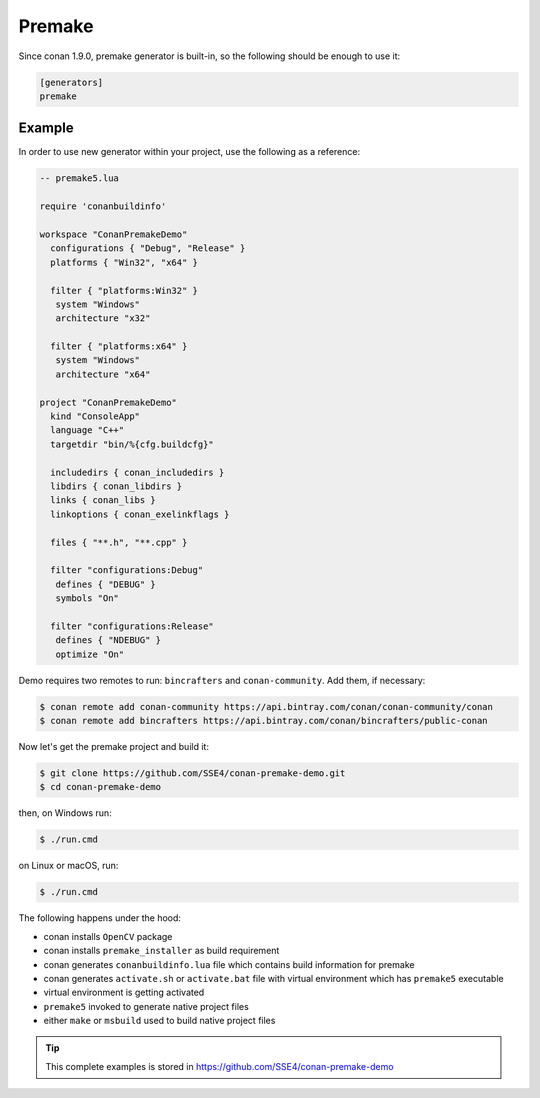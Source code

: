 
|premake_logo| Premake
_________________________

Since conan 1.9.0, premake generator is built-in, so the following should be enough to use it:

.. code-block:: text

    [generators]
    premake

Example
-------

In order to use new generator within your project, use the following as a reference:

.. code-block:: lua

   -- premake5.lua

   require 'conanbuildinfo'

   workspace "ConanPremakeDemo"
     configurations { "Debug", "Release" }
     platforms { "Win32", "x64" }

     filter { "platforms:Win32" }
      system "Windows"
      architecture "x32"

     filter { "platforms:x64" }
      system "Windows"
      architecture "x64"

   project "ConanPremakeDemo"
     kind "ConsoleApp"
     language "C++"
     targetdir "bin/%{cfg.buildcfg}"

     includedirs { conan_includedirs }
     libdirs { conan_libdirs }
     links { conan_libs }
     linkoptions { conan_exelinkflags }

     files { "**.h", "**.cpp" }

     filter "configurations:Debug"
      defines { "DEBUG" }
      symbols "On"

     filter "configurations:Release"
      defines { "NDEBUG" }
      optimize "On"

Demo requires two remotes to run: ``bincrafters`` and ``conan-community``. Add them, if necessary:

.. code-block:: bash

    $ conan remote add conan-community https://api.bintray.com/conan/conan-community/conan
    $ conan remote add bincrafters https://api.bintray.com/conan/bincrafters/public-conan

Now let's get the premake project and build it:

.. code-block:: bash

    $ git clone https://github.com/SSE4/conan-premake-demo.git
    $ cd conan-premake-demo

then, on Windows run:

.. code-block:: bash

    $ ./run.cmd

on Linux or macOS, run:

.. code-block:: bash

    $ ./run.cmd

The following happens under the hood:

- conan installs ``OpenCV`` package
- conan installs ``premake_installer`` as build requirement
- conan generates ``conanbuildinfo.lua`` file which contains build information for premake
- conan generates ``activate.sh`` or ``activate.bat`` file with virtual environment which has ``premake5`` executable
- virtual environment is getting activated
- ``premake5`` invoked to generate native project files
- either ``make`` or ``msbuild`` used to build native project files

.. tip::

    This complete examples is stored in https://github.com/SSE4/conan-premake-demo

.. |premake_logo| image:: ../images/premake_logo.png
.. _`Premake`: https://premake.github.io/
